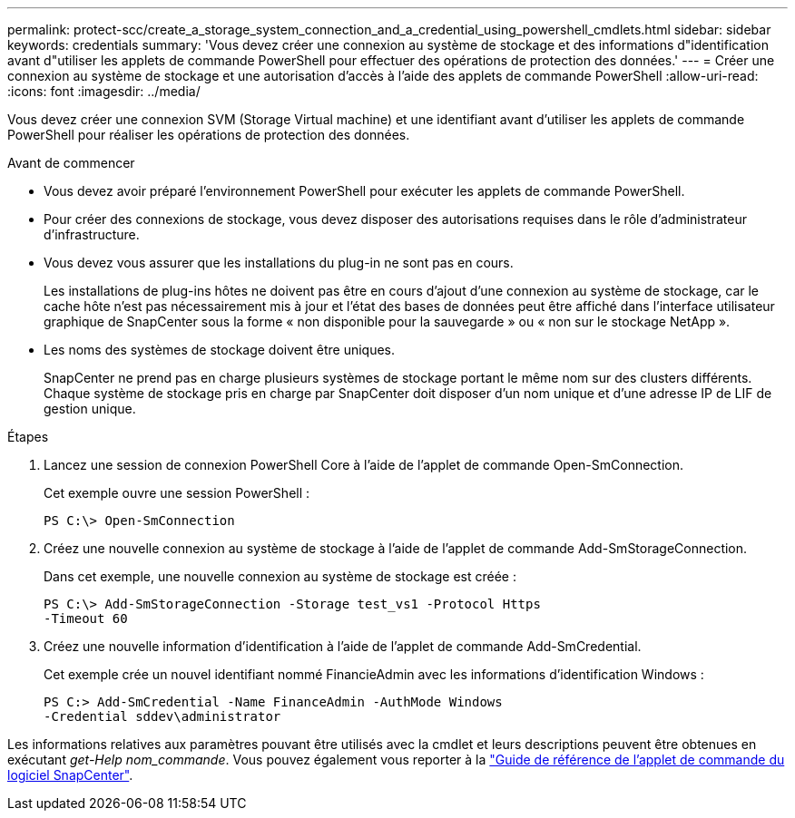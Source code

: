 ---
permalink: protect-scc/create_a_storage_system_connection_and_a_credential_using_powershell_cmdlets.html 
sidebar: sidebar 
keywords: credentials 
summary: 'Vous devez créer une connexion au système de stockage et des informations d"identification avant d"utiliser les applets de commande PowerShell pour effectuer des opérations de protection des données.' 
---
= Créer une connexion au système de stockage et une autorisation d'accès à l'aide des applets de commande PowerShell
:allow-uri-read: 
:icons: font
:imagesdir: ../media/


[role="lead"]
Vous devez créer une connexion SVM (Storage Virtual machine) et une identifiant avant d'utiliser les applets de commande PowerShell pour réaliser les opérations de protection des données.

.Avant de commencer
* Vous devez avoir préparé l'environnement PowerShell pour exécuter les applets de commande PowerShell.
* Pour créer des connexions de stockage, vous devez disposer des autorisations requises dans le rôle d'administrateur d'infrastructure.
* Vous devez vous assurer que les installations du plug-in ne sont pas en cours.
+
Les installations de plug-ins hôtes ne doivent pas être en cours d'ajout d'une connexion au système de stockage, car le cache hôte n'est pas nécessairement mis à jour et l'état des bases de données peut être affiché dans l'interface utilisateur graphique de SnapCenter sous la forme « non disponible pour la sauvegarde » ou « non sur le stockage NetApp ».

* Les noms des systèmes de stockage doivent être uniques.
+
SnapCenter ne prend pas en charge plusieurs systèmes de stockage portant le même nom sur des clusters différents. Chaque système de stockage pris en charge par SnapCenter doit disposer d'un nom unique et d'une adresse IP de LIF de gestion unique.



.Étapes
. Lancez une session de connexion PowerShell Core à l'aide de l'applet de commande Open-SmConnection.
+
Cet exemple ouvre une session PowerShell :

+
[listing]
----
PS C:\> Open-SmConnection
----
. Créez une nouvelle connexion au système de stockage à l'aide de l'applet de commande Add-SmStorageConnection.
+
Dans cet exemple, une nouvelle connexion au système de stockage est créée :

+
[listing]
----
PS C:\> Add-SmStorageConnection -Storage test_vs1 -Protocol Https
-Timeout 60
----
. Créez une nouvelle information d'identification à l'aide de l'applet de commande Add-SmCredential.
+
Cet exemple crée un nouvel identifiant nommé FinancieAdmin avec les informations d'identification Windows :

+
[listing]
----
PS C:> Add-SmCredential -Name FinanceAdmin -AuthMode Windows
-Credential sddev\administrator
----


Les informations relatives aux paramètres pouvant être utilisés avec la cmdlet et leurs descriptions peuvent être obtenues en exécutant _get-Help nom_commande_. Vous pouvez également vous reporter à la https://docs.netapp.com/us-en/snapcenter-cmdlets/index.html["Guide de référence de l'applet de commande du logiciel SnapCenter"^].
